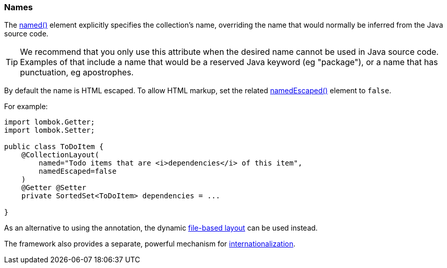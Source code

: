 === Names

The xref:system:generated:index/applib/annotation/CollectionLayout.adoc#named[named()] element explicitly specifies the collection's name, overriding the name that would normally be inferred from the Java source code.

[TIP]
====
We recommend that you only use this attribute when the desired name cannot be used in Java source code.
Examples of that include a name that would be a reserved Java keyword (eg "package"), or a name that has punctuation, eg apostrophes.
====

By default the name is HTML escaped.
To allow HTML markup, set the related xref:system:generated:index/applib/annotation/CollectionLayout.adoc#namedEscaped[namedEscaped()] element to `false`.

For example:

[source,java]
----
import lombok.Getter;
import lombok.Setter;

public class ToDoItem {
    @CollectionLayout(
        named="Todo items that are <i>dependencies</i> of this item",
        namedEscaped=false
    )
    @Getter @Setter
    private SortedSet<ToDoItem> dependencies = ...

}
----


As an alternative to using the annotation, the dynamic xref:userguide:fun:ui.adoc#object-layout[file-based layout] can be used instead.

The framework also provides a separate, powerful mechanism for xref:userguide:btb:i18n.adoc[internationalization].

